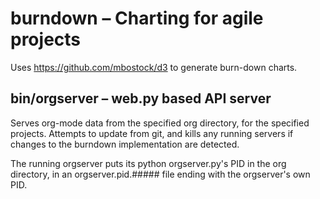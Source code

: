 * burndown -- Charting for agile projects
  Uses [[https://github.com/mbostock/d3]] to generate burn-down charts.

** bin/orgserver -- web.py based API server
   Serves org-mode data from the specified org directory, for the
   specified projects.  Attempts to update from git, and kills any
   running servers if changes to the burndown implementation are
   detected.

   The running orgserver puts its python orgserver.py's PID in the org
   directory, in an orgserver.pid.##### file ending with the
   orgserver's own PID. 

